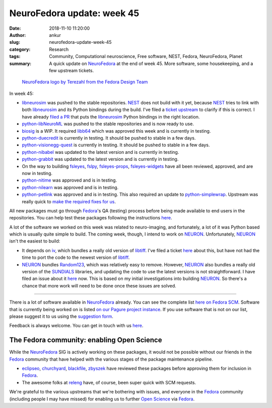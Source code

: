 NeuroFedora update: week 45
###########################
:date: 2018-11-10 11:20:00
:author: ankur
:slug: neurofedora-update-week-45
:category: Research
:tags: Community, Computational neuroscience, Free software, NEST, Fedora, NeuroFedora, Planet
:summary: A quick update on NeuroFedora_ at the end of week 45. More software,
          some housekeeping, and a few upstream tickets.


.. figure:: {static}/images/20181005-NeuroFedoraLogo01.png
    :alt: NeuroFedora logo!
    :target: {static}/images/20181005-NeuroFedoraLogo01.png
    :width: 30%
    :class: text-center img-responsive pagination-centered

    `NeuroFedora logo by Terezahl from the Fedora Design Team <https://pagure.io/design/issue/602>`__

In week 45:

- libneurosim_ was pushed to the stable repositories. NEST_ does not build with
  it yet, because NEST_ tries to link with both libneurosim_ and its Python
  bindings during the build. I've filed a `ticket upstream
  <https://github.com/nest/nest-simulator/issues/1063>`__  to clarify if this
  is correct. I have already `filed a PR
  <https://github.com/INCF/libneurosim/issues/12>`__ that puts the libneurosim_
  Python bindings in the right location.
- python-libNeuroML_ was pushed to the stable repositories and is now ready to use.
- biosig_ is a WIP. It required libb64_ which was approved this week and is
  currently in testing.
- python-duecredit_ is currently in testing. It should be pushed to stable in a
  few days.
- python-visionegg-quest_ is currently in testing. It should be pushed to stable in a
  few days.
- python-nibabel_ was updated to the latest version and is currently in
  testing.
- python-grabbit_ was updated to the latest version and is currently in
  testing.
- On the way to building fsleyes_, fslpy_, fsleyes-props_, fsleyes-widgets_
  have all been reviewed, approved, and are now in testing.
- python-nitime_ was approved and is in testing.
- python-nilearn_ was approved and is in testing.
- python-petlink_ was approved and is in testing. This also required an update
  to python-simplewrap_. Upstream was really quick to `make the required fixes
  for us <https://github.com/spedemon/petlink/issues/2>`__.


All new packages must go through Fedora_'s QA (testing) process before being
made available to end users in the repositories. You can help test these
packages following the instructions `here
<https://fedoraproject.org/wiki/QA:Updates_Testing?rd=QA/Updates_Testing>`__.

A lot of the software we worked on this week was related to neuro-imaging, and
fortunately, a lot of it was Python based which is usually quite simple to
build. The coming week, though, I intend to work on NEURON_. Unfortunately,
NEURON_ isn't the easiest to build:

- It depends on iv_, which bundles a really old version of libtiff_. I've filed
  a ticket `here <https://github.com/neuronsimulator/iv/issues/3>`__ about
  this, but have not had the time to port the code to the newest version of
  libtiff_.
- NEURON_ bundles Random123_, which was relatively easy to remove. However,
  NEURON_ also bundles a really old version of the SUNDIALS_ libraries, and
  updating the code to use the latest versions is not straightforward. I have
  filed an issue about it `here
  <https://github.com/neuronsimulator/nrn/issues/113>`__ now. This is based on
  my initial investigations into building NEURON_. So there's a chance that
  more work will need to be done once these issues are solved.



----

There is a lot of software available in NeuroFedora_ already. You can see the
complete list `here on Fedora SCM
<https://src.fedoraproject.org/group/neuro-sig>`__. Software that is currently
being worked on is listed `on our Pagure project instance
<https://pagure.io/neuro-sig/NeuroFedora/issues>`__. If you use software that
is not on our list, please suggest it to us using the `suggestion form
<https://goo.gl/forms/j6AJ82yOh78MPxby1>`__.

Feedback is always welcome. You can get in touch with us `here
<https://fedoraproject.org/wiki/SIGs/NeuroFedora#Communication_and_getting_help>`__.


The Fedora community: enabling Open Science
-------------------------------------------

While the NeuroFedora_ SIG is actively working on these packages, it would not
be possible without our friends in the Fedora_ community that have helped with
the various stages of the package maintenance pipeline.

- eclipseo_, churchyard_, blackfile_, zbyszek_ have reviewed these packages
  before approving them for inclusion in Fedora_.
- The awesome folks at releng_ have, of course, been super quick with SCM
  requests.

We're grateful to the various upstreams that we're bothering with issues, and
everyone in the Fedora_ community (including people I may have missed) for
enabling us to further `Open Science`_ via Fedora_.


.. _NeuroFedora: https://fedoraproject.org/wiki/SIGs/NeuroFedora
.. _NEST: https://github.com/nest/nest-simulator/wiki/issue-labeling-scheme
.. _libneurosim: https://src.fedoraproject.org/rpms/libneurosim
.. _python-libNeuroML: https://src.fedoraproject.org/rpms/python-libNeuroML
.. _biosig: https://pagure.io/neuro-sig/NeuroFedora/issue/56
.. _libb64: https://src.fedoraproject.org/rpms/libb64
.. _python-duecredit: https://src.fedoraproject.org/rpms/python-duecredit
.. _python-visionegg-quest: https://src.fedoraproject.org/rpms/python-visionegg-quest
.. _python-nibabel: https://src.fedoraproject.org/rpms/python-nibabel
.. _python-grabbit: https://src.fedoraproject.org/rpms/python-grabbit
.. _fslpy: https://src.fedoraproject.org/rpms/python-fslpy
.. _fsleyes-widgets: https://src.fedoraproject.org/rpms/python-fsleyes-widgets
.. _fsleyes-props: https://src.fedoraproject.org/rpms/python-fsleyes-props
.. _fsleyes: https://pagure.io/neuro-sig/NeuroFedora/issue/3
.. _python-nitime: https://src.fedoraproject.org/rpms/python-nitime
.. _python-nilearn: https://src.fedoraproject.org/rpms/python-nilearn
.. _python-petlink: https://src.fedoraproject.org/rpms/python-petlink
.. _python-simplewrap: https://src.fedoraproject.org/rpms/python-simplewrap
.. _NEURON: https://pagure.io/neuro-sig/NeuroFedora/issue/27
.. _iv: https://github.com/neuronsimulator/iv
.. _libtiff: http://www.simplesystems.org/libtiff/
.. _SUNDIALS: https://computation.llnl.gov/projects/sundials
.. _Random123: https://src.fedoraproject.org/rpms/Random123
.. _blackfile: https://fedoraproject.org/wiki/User:Blackfile
.. _eclipseo: https://fedoraproject.org/wiki/User:Eclipseo
.. _zbyszek: https://fedoraproject.org/wiki/User:Zbyszek
.. _churchyard: https://fedoraproject.org/wiki/User:Churchyard
.. _releng: https://pagure.io/releng
.. _Fedora: https://getfedora.org
.. _Open Science: https://en.wikipedia.org/wiki/Open_science
